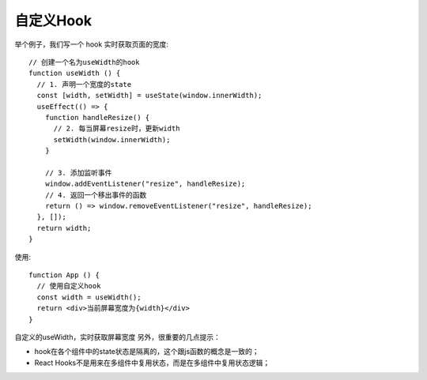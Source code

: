 ============================
自定义Hook
============================


.. post:: 2024-03-07 22:13:39
  :tags: 框架, react, hooks
  :category: 前端
  :author: YanQue
  :location: CD
  :language: zh-cn


举个例子，我们写一个 hook 实时获取页面的宽度::

  // 创建一个名为useWidth的hook
  function useWidth () {
    // 1. 声明一个宽度的state
    const [width, setWidth] = useState(window.innerWidth);
    useEffect(() => {
      function handleResize() {
        // 2. 每当屏幕resize时，更新width
        setWidth(window.innerWidth);
      }

      // 3. 添加监听事件
      window.addEventListener("resize", handleResize);
      // 4. 返回一个移出事件的函数
      return () => window.removeEventListener("resize", handleResize);
    }, []);
    return width;
  }

使用::

  function App () {
    // 使用自定义hook
    const width = useWidth();
    return <div>当前屏幕宽度为{width}</div>
  }

自定义的useWidth，实时获取屏幕宽度
另外，很重要的几点提示：

- hook在各个组件中的state状态是隔离的，这个跟js函数的概念是一致的；
- React Hooks不是用来在多组件中复用状态，而是在多组件中复用状态逻辑；



